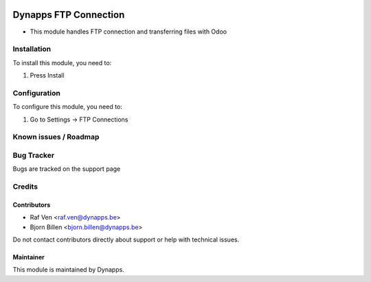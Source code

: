 .. image:: https://img.shields.io/badge/licence-AGPL--3-blue.svg
   :target: https://www.gnu.org/licenses/agpl
   :alt: License: AGPL-3

======================
Dynapps FTP Connection
======================

* This module handles FTP connection and transferring files with Odoo

Installation
============

To install this module, you need to:

#. Press Install

Configuration
=============

To configure this module, you need to:

#. Go to Settings -> FTP Connections

Known issues / Roadmap
======================

Bug Tracker
===========

Bugs are tracked on the support page

Credits
=======

Contributors
------------

* Raf Ven <raf.ven@dynapps.be>
* Bjorn Billen <bjorn.billen@dynapps.be>

Do not contact contributors directly about support or help with technical issues.

Maintainer
----------

.. image:: static/description/icon.png
   :alt: Dynapps NV
   :target: https://www.dynapps.eu

This module is maintained by Dynapps.

